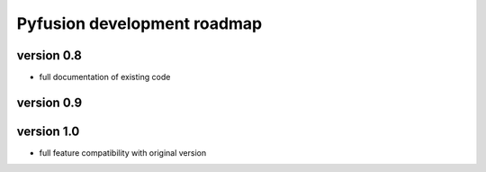 Pyfusion development roadmap
============================

version 0.8
-----------

* full documentation of existing code


version 0.9
-----------


version 1.0
-----------

* full feature compatibility with original version

